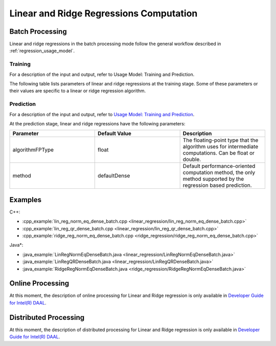 .. ******************************************************************************
.. * Copyright 2014-2020 Intel Corporation
.. *
.. * Licensed under the Apache License, Version 2.0 (the "License");
.. * you may not use this file except in compliance with the License.
.. * You may obtain a copy of the License at
.. *
.. *     http://www.apache.org/licenses/LICENSE-2.0
.. *
.. * Unless required by applicable law or agreed to in writing, software
.. * distributed under the License is distributed on an "AS IS" BASIS,
.. * WITHOUT WARRANTIES OR CONDITIONS OF ANY KIND, either express or implied.
.. * See the License for the specific language governing permissions and
.. * limitations under the License.
.. *******************************************************************************/

Linear and Ridge Regressions Computation
****************************************

Batch Processing
================

Linear and ridge regressions in the batch processing mode follow the general workflow described in
:ref:`regression_usage_model`.

Training
--------

For a description of the input and output, refer to Usage Model:
Training and Prediction.

The following table lists parameters of linear and ridge
regressions at the training stage. Some of these parameters or
their values are specific to a linear or ridge regression
algorithm.

.. tabs::

  .. group-tab:: Linear Regression

    .. list-table::
      :widths: 25 25 25
      :header-rows: 1
      :align: left

      * - Parameter
        - Default Value
        - Description
      * - algorithmFPType
        - float
        - The floating-point type that the algorithm uses for intermediate computations. Can be float or double.
      * - method
        - defaultDense
        - Available methods for linear regression training:
        
          - defaultDense - the normal equations method
          - qrDense - the method based on QR decomposition

      * - interceptFlag
        - true
        - A flag that indicates a need to compute :math:`\beta_{0j}`.

  .. group-tab:: Ridge Regression

    .. list-table::
      :widths: 25 25 25
      :header-rows: 1
      :align: left

      * - Parameter
        - Default Value
        - Description
      * - algorithmFPType
        - float
        - The floating-point type that the algorithm uses for intermediate computations. Can be float or double.
      * - method
        - defaultDense
        - Default computation method used by the ridge regression. 
          The only method supported at the training stage is the normal equations method.
      * - ridgeParameters
        - Numeric table of size :math:`1 \times 1` that contains the default ridge parameter
          equal to :math:`1`.
        - The numeric table of size :math:`1 \times k` (:math:`k` is the number of dependent variables)
          or :math:`1 \times 1`. The contents of the table depend on its size:

          -  :math:`size = 1 \times k`: values of the ridge parameters :math:`\lambda_j` for :math:`j = 1, \ldots, k`.
          -  :math:`size = 1 \times 1`: the value of the ridge parameter for each dependent variable 
             :math:`\lambda_1 = \ldots = \lambda_k`.

          This parameter can be an object of any class derived from NumericTable,
          except for PackedTriangularMatrix, PackedSymmetricMatrix, and CSRNumericTable.

      * - interceptFlag
        - true
        - A flag that indicates a need to compute :math:`\beta_{0j}`.


Prediction
----------

For a description of the input and output, refer to `Usage Model: Training and Prediction <https://software.intel.com/en-us/daal-programming-guide-usage-model-training-and-prediction-1>`_.

At the prediction stage, linear and ridge regressions have the following parameters:

.. list-table::
   :widths: 25 25 25
   :header-rows: 1
   :align: left

   * - Parameter
     - Default Value
     - Description
   * - algorithmFPType
     - float
     - The floating-point type that the algorithm uses for intermediate computations. Can be float or double.
   * - method
     - defaultDense
     - Default performance-oriented computation method, the only method supported by the regression based prediction.

Examples
========

C++:

-  :cpp_example:`lin_reg_norm_eq_dense_batch.cpp <linear_regression/lin_reg_norm_eq_dense_batch.cpp>`
-  :cpp_example:`lin_reg_qr_dense_batch.cpp <linear_regression/lin_reg_qr_dense_batch.cpp>`
-  :cpp_example:`ridge_reg_norm_eq_dense_batch.cpp <ridge_regression/ridge_reg_norm_eq_dense_batch.cpp>`

Java*:

-  :java_example:`LinRegNormEqDenseBatch.java <linear_regression/LinRegNormEqDenseBatch.java>`
-  :java_example:`LinRegQRDenseBatch.java <linear_regression/LinRegQRDenseBatch.java>`
-  :java_example:`RidgeRegNormEqDenseBatch.java <ridge_regression/RidgeRegNormEqDenseBatch.java>`

.. Python*:

.. -  linear_regression_norm_eq_dense_batch.py
.. -  lin_reg_qr_dense_batch.py
.. -  ridge_reg_norm_eq_dense_batch.py
.. -  lin_reg_metrics_dense_batch.py


Online Processing
=================

At this moment, the description of online processing for Linear and Ridge regression is only available in
`Developer Guide for Intel(R) DAAL <https://software.intel.com/en-us/daal-programming-guide-online-processing-3>`_.

Distributed Processing
======================

At this moment, the description of distributed processing for Linear and Ridge regression is only available in
`Developer Guide for Intel(R) DAAL <https://software.intel.com/en-us/daal-programming-guide-distributed-processing-7>`_.